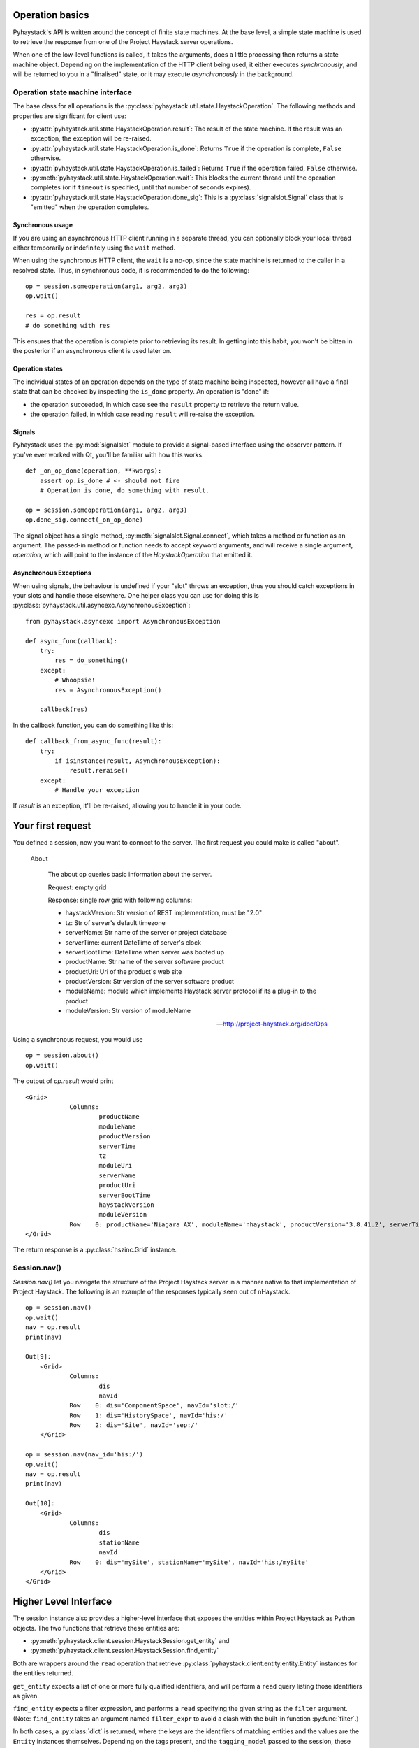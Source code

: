 Operation basics
================

Pyhaystack's API is written around the concept of finite state machines.
At the base level, a simple state machine is used to retrieve the response
from one of the Project Haystack server operations.

When one of the low-level functions is called, it takes the arguments, does a
little processing then returns a state machine object.  Depending on the
implementation of the HTTP client being used, it either executes
*synchronously*, and will be returned to you in a "finalised" state, or it may
execute *asynchronously* in the background.

Operation state machine interface
---------------------------------

The base class for all operations is the
:py:class:`pyhaystack.util.state.HaystackOperation`.  The following methods
and properties are significant for client use:

* :py:attr:`pyhaystack.util.state.HaystackOperation.result`: The result of the
  state machine.  If the result was an exception, the exception will be
  re-raised.

* :py:attr:`pyhaystack.util.state.HaystackOperation.is_done`: Returns
  ``True`` if the operation is complete, ``False`` otherwise.

* :py:attr:`pyhaystack.util.state.HaystackOperation.is_failed`: Returns
  ``True`` if the operation failed, ``False`` otherwise.

* :py:meth:`pyhaystack.util.state.HaystackOperation.wait`: This blocks the
  current thread until the operation completes (or if ``timeout`` is
  specified, until that number of seconds expires).

* :py:attr:`pyhaystack.util.state.HaystackOperation.done_sig`: This is a
  :py:class:`signalslot.Signal` class that is "emitted" when the operation
  completes.

Synchronous usage
"""""""""""""""""

If you are using an asynchronous HTTP client running in a separate thread,
you can optionally block your local thread either temporarily or
indefinitely using the ``wait`` method.

When using the synchronous HTTP client, the ``wait`` is a no-op, since the
state machine is returned to the caller in a resolved state.  Thus, in
synchronous code, it is recommended to do the following:

::

        op = session.someoperation(arg1, arg2, arg3)
        op.wait()

        res = op.result
        # do something with res

This ensures that the operation is complete prior to retrieving its result.
In getting into this habit, you won't be bitten in the posterior if an
asynchronous client is used later on.

Operation states
""""""""""""""""

The individual states of an operation depends on the type of state machine
being inspected, however all have a final state that can be checked by
inspecting the ``is_done`` property.  An operation is "done" if:

* the operation succeeded, in which case see the ``result`` property to
  retrieve the return value.

* the operation failed, in which case reading ``result`` will re-raise the
  exception.

Signals
"""""""

Pyhaystack uses the :py:mod:`signalslot` module to provide a signal-based
interface using the observer pattern.  If you've ever worked with Qt, you'll
be familiar with how this works.

::

    def _on_op_done(operation, **kwargs):
        assert op.is_done # <- should not fire
        # Operation is done, do something with result.

    op = session.someoperation(arg1, arg2, arg3)
    op.done_sig.connect(_on_op_done)


The signal object has a single method, :py:meth:`signalslot.Signal.connect`,
which takes a method or function as an argument.  The passed-in method or
function needs to accept keyword arguments, and will receive a single
argument, `operation`, which will point to the instance of the
`HaystackOperation` that emitted it.

Asynchronous Exceptions
"""""""""""""""""""""""

When using signals, the behaviour is undefined if your "slot" throws an
exception, thus you should catch exceptions in your slots and handle those
elsewhere.  One helper class you can use for doing this is
:py:class:`pyhaystack.util.asyncexc.AsynchronousException`:

::

    from pyhaystack.asyncexc import AsynchronousException

    def async_func(callback):
        try:
            res = do_something()
        except:
            # Whoopsie!
            res = AsynchronousException()

        callback(res)


In the callback function, you can do something like this:

::

    def callback_from_async_func(result):
        try:
            if isinstance(result, AsynchronousException):
                result.reraise()
        except:
            # Handle your exception

If `result` is an exception, it'll be re-raised, allowing you to handle it in
your code.

Your first request
==================

You defined a session, now you want to connect to the server. The first
request you could make is called "about".

  About

    The about op queries basic information about the server.

    Request: empty grid

    Response: single row grid with following columns:

    * haystackVersion: Str version of REST implementation, must be "2.0"
    * tz: Str of server's default timezone
    * serverName: Str name of the server or project database
    * serverTime: current DateTime of server's clock
    * serverBootTime: DateTime when server was booted up
    * productName: Str name of the server software product
    * productUri: Uri of the product's web site
    * productVersion: Str version of the server software product
    * moduleName: module which implements Haystack server protocol if its a plug-in to the product
    * moduleVersion: Str version of moduleName

    -- http://project-haystack.org/doc/Ops

Using a synchronous request, you would use ::

   op = session.about()
   op.wait()

The output of `op.result` would print ::

    <Grid>
                Columns:
                        productName
                        moduleName
                        productVersion
                        serverTime
                        tz
                        moduleUri
                        serverName
                        productUri
                        serverBootTime
                        haystackVersion
                        moduleVersion
                Row    0: productName='Niagara AX', moduleName='nhaystack', productVersion='3.8.41.2', serverTime=datetime.datetime(2016, 4, 28, 21, 31, 33, 882000, tzinfo=<DstTzInfo 'America/Montreal' EDT-1 day, 20:00:00 DST>), tz='Montreal', moduleUri=Uri('https://bitbucket.org/jasondbriggs/nhaystack'), serverName='Servisys', productUri=Uri('http://www.tridium.com/'), serverBootTime=datetime.datetime(2016, 4, 5, 15, 9, 8, 119000, tzinfo=<DstTzInfo 'America/Montreal' EDT-1 day, 20:00:00 DST>), haystackVersion='2.0', moduleVersion='1.2.5.18.1'
    </Grid>

The return response is a :py:class:`hszinc.Grid` instance.

Session.nav()
-------------

`Session.nav()` let you navigate the structure of the Project Haystack server
in a manner native to that implementation of Project Haystack.  The following
is an example of the responses typically seen out of nHaystack.

::

    op = session.nav()
    op.wait()
    nav = op.result
    print(nav)

    Out[9]:
        <Grid>
                Columns:
                        dis
                        navId
                Row    0: dis='ComponentSpace', navId='slot:/'
                Row    1: dis='HistorySpace', navId='his:/'
                Row    2: dis='Site', navId='sep:/'
        </Grid>

    op = session.nav(nav_id='his:/')
    op.wait()
    nav = op.result
    print(nav)

    Out[10]:
        <Grid>
                Columns:
                        dis
                        stationName
                        navId
                Row    0: dis='mySite', stationName='mySite', navId='his:/mySite'
        </Grid>
    </Grid>

Higher Level Interface
======================

The session instance also provides a higher-level interface that exposes the
entities within Project Haystack as Python objects.  The two functions that
retrieve these entities are:

* :py:meth:`pyhaystack.client.session.HaystackSession.get_entity` and
* :py:meth:`pyhaystack.client.session.HaystackSession.find_entity`

Both are wrappers around the ``read`` operation that retrieve
:py:class:`pyhaystack.client.entity.entity.Entity` instances for the entities
returned.

``get_entity`` expects a list of one or more fully qualified identifiers, and
will perform a ``read`` query listing those identifiers as given.

``find_entity`` expects a filter expression, and performs a ``read``
specifying the given string as the ``filter`` argument.  (Note:
``find_entity`` takes an argument named ``filter_expr`` to avoid a clash
with the built-in function :py:func:`filter`.)

In both cases, a :py:class:`dict` is returned, where the keys are the
identifiers of matching entities and the values are the ``Entity`` instances
themselves.  Depending on the tags present, and the ``tagging_model`` passed
to the session, these ``Entity`` instances may include other mix-in classes
as well.

Building a filter string
------------------------

As a convenience, it is possible to build up a filter string using Python
objects, then take a string representation of that composite object to
generate a filter string.

The classes are in :py:mod:`pyhaystack.util.filterbuilder`.  An example:

::

    from pyhaystack.util import filterbuilder as fb # for brevity

    op = session.find_entity(fb.Field('site') & \
            ((fb.Field('tz') == fb.Scalar('Brisbane')) \
              | (fb.Field('tz') == fb.Scalar('Montreal'))))
    op.wait()
    sites_in_brisbane_and_montreal = op.result

would return all sites that are in the Brisbane or Montreal timezones.

This is helpful in scenarios where you have to construct a filter
programmatically and wish to avoid the possibility of unsanitised data
corrupting your filter string.

Querying Sites
--------------

The site_ is

    "A site entity models a single facility using the site tag.
    A good rule of thumb is to model any building with its own
    street address as its own site. For example a campus is better
    modeled with each building as a site, versus treating the entire
    campus as one site."

    -- project-haystack

To browse a site you could use ::

    op = session.find_entity(filter_expr='site')
    op.wait()
    site = op.result

and get a dict containing all the information provided ::

    {'S.site': <@S.site: {area=BasicQuantity(0.0, 'ft²'), axSlotPath='slot:/site', axType='nhaystack:HSite', dis='site', geoAddr='2017', geoCity='thisTown', geoCountry='myCountry', geoLat=0.0, geoLon=0.0, geoPostalCode='', geoState='myState', geoStreet='myStreet', navName='site', site, tz='New_York'}>}

Using the default tagging model, because the entity has a ``site`` tag and a
``tz`` tag, the resulting ``Entity`` class returned here will be subclasses
of the following:

* :py:class:`pyhaystack.client.entity.entity.Entity` (base class)
* :py:class:`pyhaystack.client.entity.mixins.site.SiteMixin` (mixin class)
* :py:class:`pyhaystack.client.entity.mixins.tz.TzMixin` (mixin class)

A session have typically one site attached to it, but there could be more. As
a shortcut, pyhaystack provides properties on session to get the site:

::

    # Target the first site (returns a SiteTzEntity)
    session.site

    # Get a dict with all sites
    session.sites

.. _site : http://project-haystack.org/doc/Structure#site
